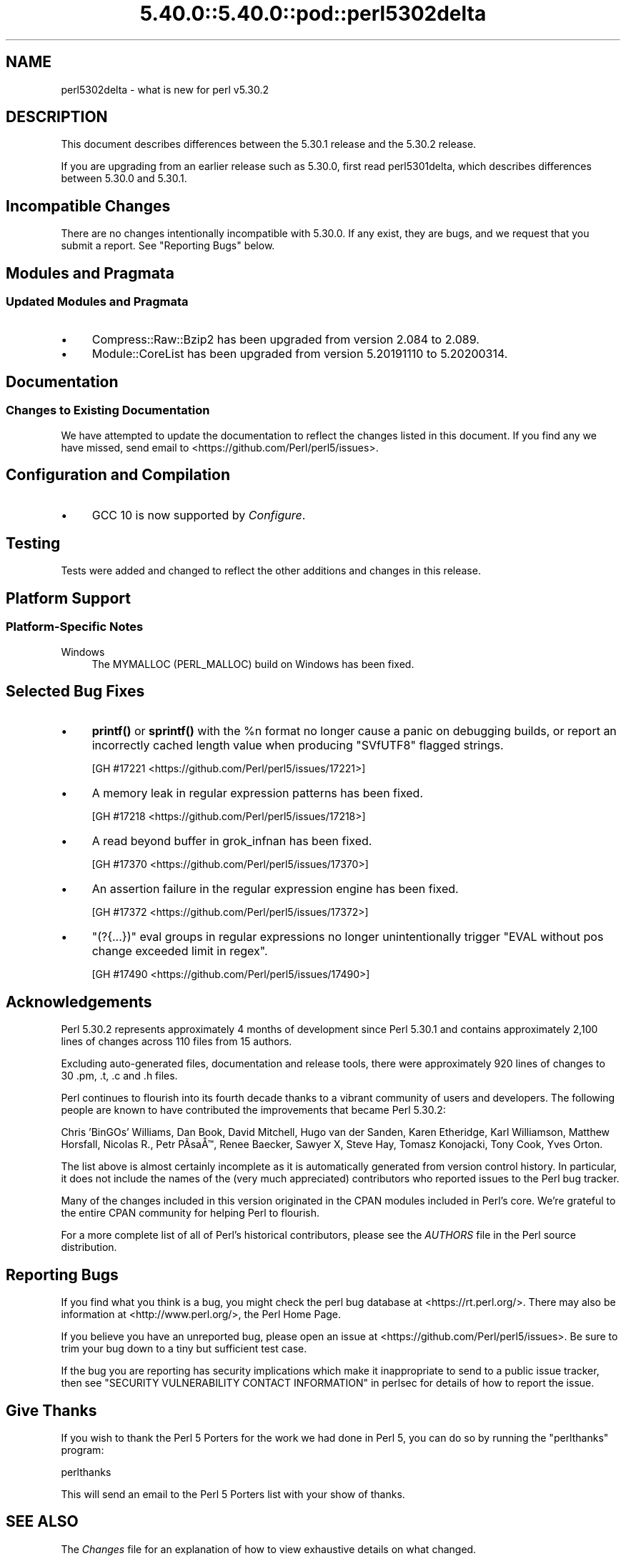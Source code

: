 .\" Automatically generated by Pod::Man 5.0102 (Pod::Simple 3.45)
.\"
.\" Standard preamble:
.\" ========================================================================
.de Sp \" Vertical space (when we can't use .PP)
.if t .sp .5v
.if n .sp
..
.de Vb \" Begin verbatim text
.ft CW
.nf
.ne \\$1
..
.de Ve \" End verbatim text
.ft R
.fi
..
.\" \*(C` and \*(C' are quotes in nroff, nothing in troff, for use with C<>.
.ie n \{\
.    ds C` ""
.    ds C' ""
'br\}
.el\{\
.    ds C`
.    ds C'
'br\}
.\"
.\" Escape single quotes in literal strings from groff's Unicode transform.
.ie \n(.g .ds Aq \(aq
.el       .ds Aq '
.\"
.\" If the F register is >0, we'll generate index entries on stderr for
.\" titles (.TH), headers (.SH), subsections (.SS), items (.Ip), and index
.\" entries marked with X<> in POD.  Of course, you'll have to process the
.\" output yourself in some meaningful fashion.
.\"
.\" Avoid warning from groff about undefined register 'F'.
.de IX
..
.nr rF 0
.if \n(.g .if rF .nr rF 1
.if (\n(rF:(\n(.g==0)) \{\
.    if \nF \{\
.        de IX
.        tm Index:\\$1\t\\n%\t"\\$2"
..
.        if !\nF==2 \{\
.            nr % 0
.            nr F 2
.        \}
.    \}
.\}
.rr rF
.\" ========================================================================
.\"
.IX Title "5.40.0::5.40.0::pod::perl5302delta 3"
.TH 5.40.0::5.40.0::pod::perl5302delta 3 2024-12-13 "perl v5.40.0" "Perl Programmers Reference Guide"
.\" For nroff, turn off justification.  Always turn off hyphenation; it makes
.\" way too many mistakes in technical documents.
.if n .ad l
.nh
.SH NAME
perl5302delta \- what is new for perl v5.30.2
.SH DESCRIPTION
.IX Header "DESCRIPTION"
This document describes differences between the 5.30.1 release and the 5.30.2
release.
.PP
If you are upgrading from an earlier release such as 5.30.0, first read
perl5301delta, which describes differences between 5.30.0 and 5.30.1.
.SH "Incompatible Changes"
.IX Header "Incompatible Changes"
There are no changes intentionally incompatible with 5.30.0.  If any exist,
they are bugs, and we request that you submit a report.  See "Reporting Bugs"
below.
.SH "Modules and Pragmata"
.IX Header "Modules and Pragmata"
.SS "Updated Modules and Pragmata"
.IX Subsection "Updated Modules and Pragmata"
.IP \(bu 4
Compress::Raw::Bzip2 has been upgraded from version 2.084 to 2.089.
.IP \(bu 4
Module::CoreList has been upgraded from version 5.20191110 to 5.20200314.
.SH Documentation
.IX Header "Documentation"
.SS "Changes to Existing Documentation"
.IX Subsection "Changes to Existing Documentation"
We have attempted to update the documentation to reflect the changes
listed in this document.  If you find any we have missed, send email
to <https://github.com/Perl/perl5/issues>.
.SH "Configuration and Compilation"
.IX Header "Configuration and Compilation"
.IP \(bu 4
GCC 10 is now supported by \fIConfigure\fR.
.SH Testing
.IX Header "Testing"
Tests were added and changed to reflect the other additions and changes in this
release.
.SH "Platform Support"
.IX Header "Platform Support"
.SS "Platform-Specific Notes"
.IX Subsection "Platform-Specific Notes"
.IP Windows 4
.IX Item "Windows"
The MYMALLOC (PERL_MALLOC) build on Windows has been fixed.
.SH "Selected Bug Fixes"
.IX Header "Selected Bug Fixes"
.IP \(bu 4
\&\fBprintf()\fR or \fBsprintf()\fR with the \f(CW%n\fR format no longer cause a panic on
debugging builds, or report an incorrectly cached length value when producing
\&\f(CW\*(C`SVfUTF8\*(C'\fR flagged strings.
.Sp
[GH #17221 <https://github.com/Perl/perl5/issues/17221>]
.IP \(bu 4
A memory leak in regular expression patterns has been fixed.
.Sp
[GH #17218 <https://github.com/Perl/perl5/issues/17218>]
.IP \(bu 4
A read beyond buffer in grok_infnan has been fixed.
.Sp
[GH #17370 <https://github.com/Perl/perl5/issues/17370>]
.IP \(bu 4
An assertion failure in the regular expression engine has been fixed.
.Sp
[GH #17372 <https://github.com/Perl/perl5/issues/17372>]
.IP \(bu 4
\&\f(CW\*(C`(?{...})\*(C'\fR eval groups in regular expressions no longer unintentionally
trigger "EVAL without pos change exceeded limit in regex".
.Sp
[GH #17490 <https://github.com/Perl/perl5/issues/17490>]
.SH Acknowledgements
.IX Header "Acknowledgements"
Perl 5.30.2 represents approximately 4 months of development since Perl 5.30.1
and contains approximately 2,100 lines of changes across 110 files from 15
authors.
.PP
Excluding auto-generated files, documentation and release tools, there were
approximately 920 lines of changes to 30 .pm, .t, .c and .h files.
.PP
Perl continues to flourish into its fourth decade thanks to a vibrant community
of users and developers.  The following people are known to have contributed
the improvements that became Perl 5.30.2:
.PP
Chris 'BinGOs' Williams, Dan Book, David Mitchell, Hugo van der Sanden, Karen
Etheridge, Karl Williamson, Matthew Horsfall, Nicolas R., Petr P\[u00C3]\%sa\[u00C5]\[u0099], Renee
Baecker, Sawyer X, Steve Hay, Tomasz Konojacki, Tony Cook, Yves Orton.
.PP
The list above is almost certainly incomplete as it is automatically generated
from version control history.  In particular, it does not include the names of
the (very much appreciated) contributors who reported issues to the Perl bug
tracker.
.PP
Many of the changes included in this version originated in the CPAN modules
included in Perl's core.  We're grateful to the entire CPAN community for
helping Perl to flourish.
.PP
For a more complete list of all of Perl's historical contributors, please see
the \fIAUTHORS\fR file in the Perl source distribution.
.SH "Reporting Bugs"
.IX Header "Reporting Bugs"
If you find what you think is a bug, you might check the perl bug database at
<https://rt.perl.org/>.  There may also be information at
<http://www.perl.org/>, the Perl Home Page.
.PP
If you believe you have an unreported bug, please open an issue at
<https://github.com/Perl/perl5/issues>.  Be sure to trim your bug down to a
tiny but sufficient test case.
.PP
If the bug you are reporting has security implications which make it
inappropriate to send to a public issue tracker, then see "SECURITY
VULNERABILITY CONTACT INFORMATION" in perlsec for details of how to report the issue.
.SH "Give Thanks"
.IX Header "Give Thanks"
If you wish to thank the Perl 5 Porters for the work we had done in Perl 5,
you can do so by running the \f(CW\*(C`perlthanks\*(C'\fR program:
.PP
.Vb 1
\&    perlthanks
.Ve
.PP
This will send an email to the Perl 5 Porters list with your show of thanks.
.SH "SEE ALSO"
.IX Header "SEE ALSO"
The \fIChanges\fR file for an explanation of how to view exhaustive details on
what changed.
.PP
The \fIINSTALL\fR file for how to build Perl.
.PP
The \fIREADME\fR file for general stuff.
.PP
The \fIArtistic\fR and \fICopying\fR files for copyright information.
.SH "POD ERRORS"
.IX Header "POD ERRORS"
Hey! \fBThe above document had some coding errors, which are explained below:\fR
.IP "Around line 1:" 4
.IX Item "Around line 1:"
This document probably does not appear as it should, because its "=encoding utf8" line calls for an unsupported encoding.  [Pod::Simple::TranscodeDumb v3.45's supported encodings are: ascii ascii-ctrl cp1252 iso\-8859\-1 latin\-1 latin1 null]
.Sp
Couldn't do =encoding utf8: This document probably does not appear as it should, because its "=encoding utf8" line calls for an unsupported encoding.  [Pod::Simple::TranscodeDumb v3.45's supported encodings are: ascii ascii-ctrl cp1252 iso\-8859\-1 latin\-1 latin1 null]

